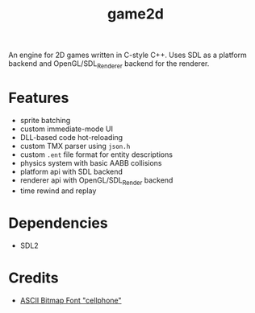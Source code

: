 #+TITLE: game2d

An engine for 2D games written in C-style C++. Uses SDL as a platform backend
and OpenGL/SDL_Renderer backend for the renderer.

[[./preview.gif]]

* Features
- sprite batching
- custom immediate-mode UI
- DLL-based code hot-reloading
- custom TMX parser using ~json.h~
- custom ~.ent~ file format for entity descriptions
- physics system with basic AABB collisions
- platform api with SDL backend
- renderer api with OpenGL/SDL_Render backend
- time rewind and replay

* Dependencies
- SDL2

* Credits
- [[https://opengameart.org/content/ascii-bitmap-font-cellphone][ASCII Bitmap Font "cellphone"]]

